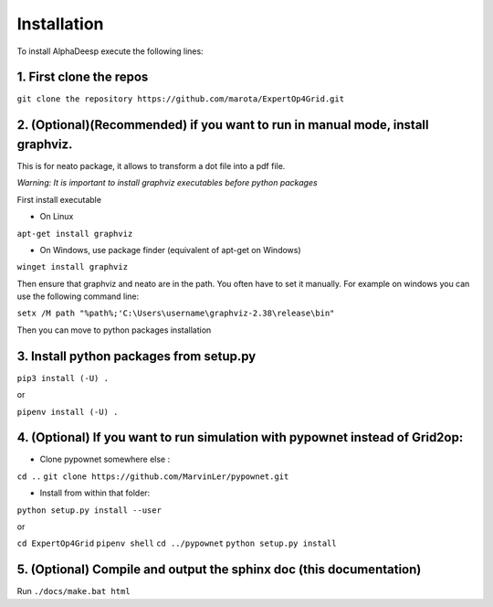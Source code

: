 Installation
------------

To install AlphaDeesp execute the following lines:

1. First clone the repos
^^^^^^^^^^^^^^^^^^^^^^^^

``git clone the repository https://github.com/marota/ExpertOp4Grid.git``


2. (Optional)(Recommended) if you want to run in manual mode, install graphviz.
^^^^^^^^^^^^^^^^^^^^^^^^^^^^^^^^^^^^^^^^^^^^^^^^^^^^^^^^^^^^^^^^^

This is for neato package, it allows to transform a dot file into a pdf file.

*Warning: It is important to install graphviz executables before python packages*

First install executable

- On Linux

``apt-get install graphviz``

- On Windows, use package finder (equivalent of apt-get on Windows)

``winget install graphviz``

Then ensure that graphviz and neato are in the path. You often have to set it manually. For example on windows you can use the following command line:

``setx /M path "%path%;'C:\Users\username\graphviz-2.38\release\bin"``

Then you can move to python packages installation


3. Install python packages from setup.py
^^^^^^^^^^^^^^^^^^^^^^^^^^^^^^^^^^^^^^^^

``pip3 install (-U) .``

or

``pipenv install (-U) .``

4. (Optional) If you want to run simulation with pypownet instead of Grid2op:
^^^^^^^^^^^^^^^^^^^^^^^^^^^^^^^^^^^^^^^^^^^^^^^^^^^^^^^^^^^^^^^^^^^^^^^^^^^^^

- Clone pypownet somewhere else :

``cd ..``
``git clone https://github.com/MarvinLer/pypownet.git``

- Install from within that folder:

``python setup.py install --user``

or

``cd ExpertOp4Grid``
``pipenv shell``
``cd ../pypownet``
``python setup.py install``

5. (Optional) Compile and output the sphinx doc (this documentation)
^^^^^^^^^^^^^^^^^^^^^^^^^^^^^^^^^^^^^^^^^^^^^^^^^^^^^^^^^^^^^^^^^^^^

Run
``./docs/make.bat html``
